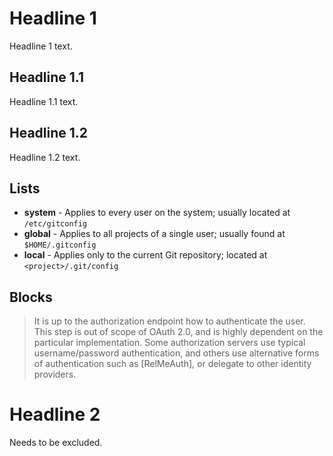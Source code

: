 * Headline 1

  Headline 1 text.

** Headline 1.1

   Headline 1.1 text.

** Headline 1.2

   Headline 1.2 text.

** Lists

   - *system* - Applies to every user on the system; usually located
     at ~/etc/gitconfig~
   - *global* - Applies to all projects of a single user; usually
     found at ~$HOME/.gitconfig~
   - *local* - Applies only to the current Git repository; located
     at ~<project>/.git/config~

** Blocks

   #+begin_quote
   It is up to the authorization endpoint how to authenticate the
   user. This step is out of scope of OAuth 2.0, and is highly
   dependent on the particular implementation. Some authorization
   servers use typical username/password authentication, and others
   use alternative forms of authentication such as [RelMeAuth], or
   delegate to other identity providers.
   #+end_quote


* Headline 2 

  Needs to be excluded.
